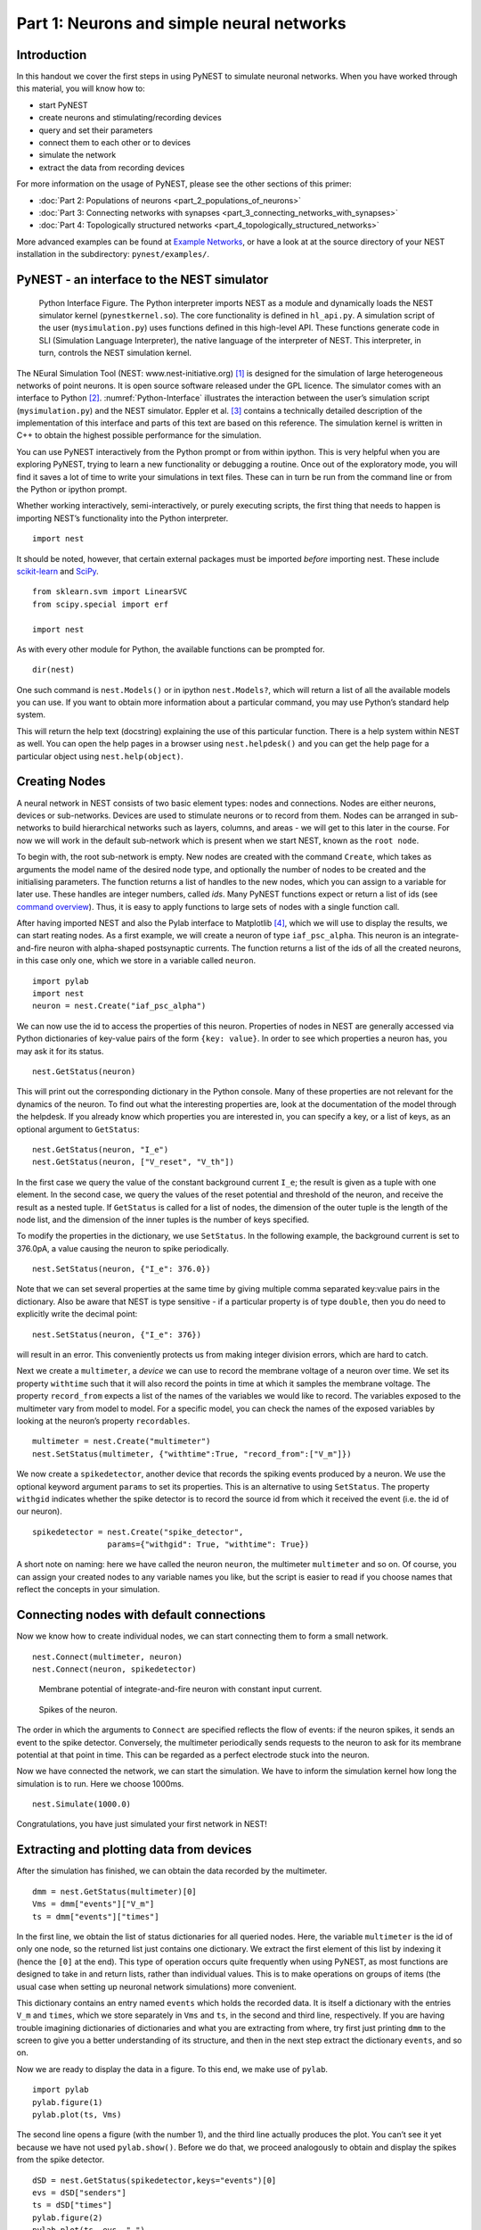 Part 1: Neurons and simple neural networks
==========================================

Introduction
------------

In this handout we cover the first steps in using PyNEST to simulate
neuronal networks. When you have worked through this material, you will
know how to:

-  start PyNEST
-  create neurons and stimulating/recording devices
-  query and set their parameters
-  connect them to each other or to devices
-  simulate the network
-  extract the data from recording devices

For more information on the usage of PyNEST, please see the other
sections of this primer:

-  :doc:`Part 2: Populations of neurons <part_2_populations_of_neurons>`
-  :doc:`Part 3: Connecting networks with
   synapses <part_3_connecting_networks_with_synapses>`
-  :doc:`Part 4: Topologically structured
   networks <part_4_topologically_structured_networks>`

More advanced examples can be found at `Example
Networks <https://www.nest-simulator.org/more-example-networks/>`__, or
have a look at at the source directory of your NEST installation in the
subdirectory: ``pynest/examples/``.

PyNEST - an interface to the NEST simulator
-------------------------------------------

.. _Python-Interface:

.. figure:: ../../_static/img/python_interface.png
   :alt: Python Interface
   :width: 600px

   Python Interface Figure.
   The Python interpreter imports NEST as a module and
   dynamically loads the NEST simulator kernel (``pynestkernel.so``). The
   core functionality is defined in ``hl_api.py``. A simulation script of
   the user (``mysimulation.py``) uses functions defined in this high-level
   API. These functions generate code in SLI (Simulation Language
   Interpreter), the native language of the interpreter of NEST. This
   interpreter, in turn, controls the NEST simulation kernel.

The NEural Simulation Tool (NEST: www.nest-initiative.org) [1]_
is designed for the simulation of large heterogeneous networks of point
neurons. It is open source software released under the GPL licence. The
simulator comes with an interface to Python [2]_. :numref:`Python-Interface`
illustrates the interaction between the user’s simulation script
(``mysimulation.py``) and the NEST simulator. Eppler et al. [3]_
contains a technically detailed description of the implementation of this
interface and parts of this text are based on this reference. The
simulation kernel is written in C++ to obtain the highest possible performance
for the simulation.

You can use PyNEST interactively from the Python prompt or from within
ipython. This is very helpful when you are exploring PyNEST, trying to
learn a new functionality or debugging a routine. Once out of the
exploratory mode, you will find it saves a lot of time to write your
simulations in text files. These can in turn be run from the command
line or from the Python or ipython prompt.

Whether working interactively, semi-interactively, or purely executing
scripts, the first thing that needs to happen is importing NEST’s
functionality into the Python interpreter.

::

    import nest

It should be noted, however, that certain external packages must be
imported *before* importing nest. These include `scikit-learn <http://scikit-learn.org/stable/index.html>`_
and `SciPy <https://www.scipy.org/>`_.

::

    from sklearn.svm import LinearSVC
    from scipy.special import erf

    import nest

As with every other module for Python, the available functions can be
prompted for.

::

    dir(nest)

One such command is ``nest.Models()`` or in ipython ``nest.Models?``, which will return a list of all
the available models you can use. If you want to obtain more information
about a particular command, you may use Python’s standard help system.

This will return the help text (docstring) explaining the use of this
particular function. There is a help system within NEST as well. You can
open the help pages in a browser using ``nest.helpdesk()`` and you can
get the help page for a particular object using ``nest.help(object)``.

Creating Nodes
--------------

A neural network in NEST consists of two basic element types: nodes and
connections. Nodes are either neurons, devices or sub-networks. Devices
are used to stimulate neurons or to record from them. Nodes can be
arranged in sub-networks to build hierarchical networks such as layers,
columns, and areas - we will get to this later in the course. For now we
will work in the default sub-network which is present when we start
NEST, known as the ``root node``.

To begin with, the root sub-network is empty. New nodes are created with
the command ``Create``, which takes as arguments the model name of the
desired node type, and optionally the number of nodes to be created and
the initialising parameters. The function returns a list of handles to
the new nodes, which you can assign to a variable for later use. These
handles are integer numbers, called *ids*. Many PyNEST functions expect
or return a list of ids (see `command overview`_). Thus, it is
easy to apply functions to large sets of nodes with a single function
call.

After having imported NEST and also the Pylab interface to Matplotlib [4]_,
which we will use to display the results, we can start reating nodes.
As a first example, we will create a neuron of type
``iaf_psc_alpha``. This neuron is an integrate-and-fire neuron with
alpha-shaped postsynaptic currents. The function returns a list of the
ids of all the created neurons, in this case only one, which we store in
a variable called ``neuron``.

::

    import pylab
    import nest
    neuron = nest.Create("iaf_psc_alpha")

We can now use the id to access the properties of this neuron.
Properties of nodes in NEST are generally accessed via Python
dictionaries of key-value pairs of the form ``{key: value}``. In order
to see which properties a neuron has, you may ask it for its status.

::

    nest.GetStatus(neuron)

This will print out the corresponding dictionary in the Python console.
Many of these properties are not relevant for the dynamics of the
neuron. To find out what the interesting properties are, look at the
documentation of the model through the helpdesk. If you already know
which properties you are interested in, you can specify a key, or a list
of keys, as an optional argument to ``GetStatus``:

::

    nest.GetStatus(neuron, "I_e")
    nest.GetStatus(neuron, ["V_reset", "V_th"])

In the first case we query the value of the constant background current
``I_e``; the result is given as a tuple with one element. In the second
case, we query the values of the reset potential and threshold of the
neuron, and receive the result as a nested tuple. If ``GetStatus`` is
called for a list of nodes, the dimension of the outer tuple is the
length of the node list, and the dimension of the inner tuples is the
number of keys specified.

To modify the properties in the dictionary, we use ``SetStatus``. In the
following example, the background current is set to 376.0pA, a value
causing the neuron to spike periodically.

::

    nest.SetStatus(neuron, {"I_e": 376.0})

Note that we can set several properties at the same time by giving
multiple comma separated key:value pairs in the dictionary. Also be
aware that NEST is type sensitive - if a particular property is of type
``double``, then you do need to explicitly write the decimal point:

::

    nest.SetStatus(neuron, {"I_e": 376})

will result in an error. This conveniently protects us from making
integer division errors, which are hard to catch.

Next we create a ``multimeter``, a *device* we can use to record the
membrane voltage of a neuron over time. We set its property ``withtime``
such that it will also record the points in time at which it samples the
membrane voltage. The property ``record_from`` expects a list of the
names of the variables we would like to record. The variables exposed to
the multimeter vary from model to model. For a specific model, you can
check the names of the exposed variables by looking at the neuron’s
property ``recordables``.

::

    multimeter = nest.Create("multimeter")
    nest.SetStatus(multimeter, {"withtime":True, "record_from":["V_m"]})

We now create a ``spikedetector``, another device that records the
spiking events produced by a neuron. We use the optional keyword
argument ``params`` to set its properties. This is an alternative to
using ``SetStatus``. The property ``withgid`` indicates whether the
spike detector is to record the source id from which it received the
event (i.e. the id of our neuron).

::

    spikedetector = nest.Create("spike_detector",
                    params={"withgid": True, "withtime": True})

A short note on naming: here we have called the neuron ``neuron``, the
multimeter ``multimeter`` and so on. Of course, you can assign your
created nodes to any variable names you like, but the script is easier
to read if you choose names that reflect the concepts in your
simulation.

Connecting nodes with default connections
-----------------------------------------

Now we know how to create individual nodes, we can start connecting them
to form a small network.

::

    nest.Connect(multimeter, neuron)
    nest.Connect(neuron, spikedetector)


.. _VM-neuron:

.. figure:: ../../_static/img/vm_one_neuron.pdf.png
   :alt: Membrane potential of integrate-and-fire neuron with constant input current
   :width: 400px

   Membrane potential of integrate-and-fire neuron with constant input
   current.


.. _spikes-one-neuron:

.. figure:: ../../_static/img/spikes_one_neuron.pdf.png
   :alt: Spikes of the neuron.
   :width: 400px

   Spikes of the neuron.


The order in which the arguments to ``Connect`` are specified reflects
the flow of events: if the neuron spikes, it sends an event to the spike
detector. Conversely, the multimeter periodically sends requests to the
neuron to ask for its membrane potential at that point in time. This can
be regarded as a perfect electrode stuck into the neuron.

Now we have connected the network, we can start the simulation. We have
to inform the simulation kernel how long the simulation is to run. Here
we choose 1000ms.

::

    nest.Simulate(1000.0)

Congratulations, you have just simulated your first network in NEST!

Extracting and plotting data from devices
-----------------------------------------

After the simulation has finished, we can obtain the data recorded by
the multimeter.

::

    dmm = nest.GetStatus(multimeter)[0]
    Vms = dmm["events"]["V_m"]
    ts = dmm["events"]["times"]

In the first line, we obtain the list of status dictionaries for all
queried nodes. Here, the variable ``multimeter`` is the id of only one
node, so the returned list just contains one dictionary. We extract the
first element of this list by indexing it (hence the ``[0]`` at the
end). This type of operation occurs quite frequently when using PyNEST,
as most functions are designed to take in and return lists, rather than
individual values. This is to make operations on groups of items (the
usual case when setting up neuronal network simulations) more
convenient.

This dictionary contains an entry named ``events`` which holds the
recorded data. It is itself a dictionary with the entries ``V_m`` and
``times``, which we store separately in ``Vms`` and ``ts``, in the
second and third line, respectively. If you are having trouble imagining
dictionaries of dictionaries and what you are extracting from where, try
first just printing ``dmm`` to the screen to give you a better
understanding of its structure, and then in the next step extract the
dictionary ``events``, and so on.

Now we are ready to display the data in a figure. To this end, we make
use of ``pylab``.

::

    import pylab
    pylab.figure(1)
    pylab.plot(ts, Vms)

The second line opens a figure (with the number 1), and the third line
actually produces the plot. You can’t see it yet because we have not
used ``pylab.show()``. Before we do that, we proceed analogously to
obtain and display the spikes from the spike detector.

::

    dSD = nest.GetStatus(spikedetector,keys="events")[0]
    evs = dSD["senders"]
    ts = dSD["times"]
    pylab.figure(2)
    pylab.plot(ts, evs, ".")
    pylab.show()

Here we extract the events more concisely by using the optional keyword
argument ``keys`` to ``GetStatus``. This extracts the dictionary element
with the key ``events`` rather than the whole status dictionary. The
output should look like :numref:`VM-neuron` and :numref:`spikes-one-neuron`.
If you want to execute this as a script, just paste all lines into a text
file named, say, ``one-neuron.py`` . You can then run it from the command
line by prefixing the file name with ``python``, or from the Python or ipython
prompt, by prefixing it with ``run``.

It is possible to collect information of multiple neurons on a single
multimeter. This does complicate retrieving the information: the data
for each of the n neurons will be stored and returned in an interleaved
fashion. Luckily Python provides us with a handy array operation to
split the data easily: array slicing with a step (sometimes called
stride). To explain this you have to adapt the model created in the
previous part. Save your code under a new name, in the next section you
will also work on this code. Create an extra neuron with the background
current given a different value:

::

    neuron2 = nest.Create("iaf_psc_alpha")
    nest.SetStatus(neuron2 , {"I_e": 370.0})

now connect this newly created neuron to the multimeter:

::

    nest.Connect(multimeter, neuron2)

Run the simulation and plot the results, they will look incorrect. To
fix this you must plot the two neuron traces separately. Replace the
code that extracts the events from the ``multimeter`` with the following
lines.

::

    pylab.figure(2)
    Vms1 = dmm["events"]["V_m"][::2] # start at index 0: till the end: each second entry
    ts1 = dmm["events"]["times"][::2]
    pylab.plot(ts1, Vms1)
    Vms2 = dmm["events"]["V_m"][1::2] # start at index 1: till the end: each second entry
    ts2 = dmm["events"]["times"][1::2]
    pylab.plot(ts2, Vms2)

Additional information can be found at
http://docs.scipy.org/doc/numpy-1.10.0/reference/arrays.indexing.html.

Connecting nodes with specific connections
------------------------------------------

A commonly used model of neural activity is the Poisson process. We now
adapt the previous example so that the neuron receives 2 Poisson spike
trains, one excitatory and the other inhibitory. Hence, we need a new
device, the ``poisson_generator``. After creating the neurons, we create
these two generators and set their rates to 80000Hz and 15000Hz,
respectively.

::

    noise_ex = nest.Create("poisson_generator")
    noise_in = nest.Create("poisson_generator")
    nest.SetStatus(noise_ex, {"rate": 80000.0})
    nest.SetStatus(noise_in, {"rate": 15000.0})

Additionally, the constant input current should be set to 0:

::

    nest.SetStatus(neuron, {"I_e": 0.0})

Each event of the excitatory generator should produce a postsynaptic
current of 1.2pA amplitude, an inhibitory event of -2.0pA. The synaptic
weights can be defined in a dictionary, which is passed to the
``Connect`` function using the keyword ``syn_spec`` (synapse
specifications). In general all parameters determining the synapse can
be specified in the synapse dictionary, such as ``"weight"``,
``"delay"``, the synaptic model (``"model"``) and parameters specific to
the synaptic model.

::

    syn_dict_ex = {"weight": 1.2}
    syn_dict_in = {"weight": -2.0}
    nest.Connect(noise_ex, neuron, syn_spec=syn_dict_ex)
    nest.Connect(noise_in, neuron, syn_spec=syn_dict_in)


.. _vm_one_neuron_noise:

.. figure:: ../../_static/img/vm_one_neuron_noise.pdf.png
   :alt: Membrane potential of integrate-and-fire neuron with Poisson noise as input.
   :width: 400px

   Membrane potential of integrate-and-fire neuron with Poisson noise as
   input.


.. _spikes_one_neuron_noise:

.. figure:: ../../_static/img/spikes_one_neuron_noise.pdf.png
   :alt: Spikes of the neuron with noise.
   :width: 400px

   Spikes of the neuron with noise.


The rest of the code remains as before. You should see a membrane
potential as in :numref:`vm_one_neuron_noise` and :numref:`spikes_one_neuron_noise`.

In the next part of the introduction (:doc:`Part 2: Populations of
neurons <part_2_populations_of_neurons>`) we will look at more
methods for connecting many neurons at once.

Two connected neurons
---------------------

.. _vm_psp_two_neurons:

.. figure:: ../../_static/img/vm_psp_two_neurons.pdf-w400.png
   :alt: Postsynaptic potentials in neuron2 evoked by the spikes of neuron1

   Postsynaptic potentials in neuron2 evoked by the spikes of neuron1

There is no additional magic involved in connecting neurons. To
demonstrate this, we start from our original example of one neuron with
a constant input current, and add a second neuron.

::

    import pylab
    import nest
    neuron1 = nest.Create("iaf_psc_alpha")
    nest.SetStatus(neuron1, {"I_e": 376.0})
    neuron2 = nest.Create("iaf_psc_alpha")
    multimeter = nest.Create("multimeter")
    nest.SetStatus(multimeter, {"withtime":True, "record_from":["V_m"]}

We now connect ``neuron1`` to ``neuron2``, and record the membrane
potential from ``neuron2`` so we can observe the postsynaptic potentials
caused by the spikes of ``neuron1``.

::

    nest.Connect(neuron1, neuron2, syn_spec = {"weight":20.0})
    nest.Connect(multimeter, neuron2)

Here the default delay of 1ms was used. If the delay is specified in
addition to the weight, the following shortcut is available:

::

    nest.Connect(neuron1, neuron2, syn_spec={"weight":20, "delay":1.0})

If you simulate the network and plot the membrane potential as before,
you should then see the postsynaptic potentials of ``neuron2`` evoked by
the spikes of ``neuron1`` as in :numref:`vm_psp_two_neurons`.

Command overview
----------------

These are the functions we introduced for the examples in this handout;
the following sections of this introduction will add more.

Getting information about NEST
~~~~~~~~~~~~~~~~~~~~~~~~~~~~~~

See the :doc:`Getting Help Section <../../getting_help>`

Nodes
~~~~~

-  ``Create(model, n=1, params=None)``
    Create ``n`` instances of type ``model`` in the current
    sub-network. Parameters for the new nodes can be given as
    ``params`` (a single dictionary, or a list of dictionaries with
    size ``n``). If omitted, the ``model``\ ’s defaults are used.

-  ``GetStatus(nodes, keys=None)``
    Return a list of parameter dictionaries for the given list of
    ``nodes``. If ``keys`` is given, a list of values is returned
    instead. ``keys`` may also be a list, in which case the returned
    list contains lists of values.

-  ``SetStatus(nodes, params, val=None)``
    Set the parameters of the given ``nodes`` to ``params``, which may
    be a single dictionary, or a list of dictionaries of the same size
    as ``nodes``. If ``val`` is given, ``params`` has to be the name of
    a property, which is set to ``val`` on the ``nodes``. ``val`` can
    be a single value, or a list of the same size as ``nodes``.

Connections
~~~~~~~~~~~

This is an abbreviated version of the documentation for the ``Connect``
function, please see NEST’s online help for the full version and
:doc:`Connection Management <../../guides/connection_management>` for an introduction
and worked examples.

-  `Connect(pre, post, conn_spec=None, syn_spec=None, model=None)``
   Connect pre neurons to post neurons.Neurons in pre and post are
   connected using the specified connectivity (``"one_to_one"`` by
   default) and synapse type (``"static_synapse"`` by default). Details
   depend on the connectivity rule. Note: Connect does not iterate over
   subnets, it only connects explicitly specified nodes. ``pre`` -
   presynaptic neurons, given as list of GIDs ``post`` - presynaptic
   neurons, given as list of GIDs ``conn_spec`` - name or dictionary
   specifying connectivity rule, see below ``syn_spec`` - name or
   dictionary specifying synapses, see below

Connectivity
^^^^^^^^^^^^

Connectivity is either specified as a string containing the name of a
connectivity rule (default: ``"one_to_one"``) or as a dictionary
specifying the rule and rule-specific parameters (e.g. ``"indegree"``),
which must be given. In addition switches allowing self-connections
(``"allow_autapses"``, default: ``True``) and multiple connections between a
pair of neurons (``"allow_multapses"``, default: ``True``) can be contained in
the dictionary.

Synapse
^^^^^^^

The synapse model and its properties can be inserted either as a string
describing one synapse model (synapse models are listed in the
synapsedict) or as a dictionary as described below. If no synapse model
is specified the default model ``"static_synapse"`` will be used.
Available keys in the synapse dictionary are ``"model"``, ``"weight"``,
``"delay"``, ``"receptor_type"`` and parameters specific to the chosen
synapse model. All parameters are optional and if not specified will use
the default values determined by the current synapse model. ``"model"``
determines the synapse type, taken from pre-defined synapse types in
NEST or manually specified synapses created via ``CopyModel()``. All
other parameters can be scalars or distributions. In the case of scalar
parameters, all keys take doubles except for ``"receptor_type"`` which
has to be initialised with an integer. Distributed parameters are
initialised with yet another dictionary specifying the distribution
(``"distribution"``, such as ``"normal"``) and distribution-specific
paramters (such as ``"mu"`` and ``"sigma"``).

Simulation control
~~~~~~~~~~~~~~~~~~

- ``Simulate(t)``
   Simulate the network for ``t`` milliseconds.

References
----------

.. [1] Gewaltig MO. and Diesmann M. 2007. NEural Simulation
   Tool. 2(4):1430.

.. [2] Python Software Foundation. The Python programming language,
   2008. http://www.python.org.

.. [3] Eppler JM et al. 2009 PyNEST: A convenient interface to the NEST simulator.
   2:12. 10.3389/neuro.11.012.2008.

.. [4] Hunter JD. 2007 Matplotlib: A 2d graphics environment.
   9(3):90–95.

